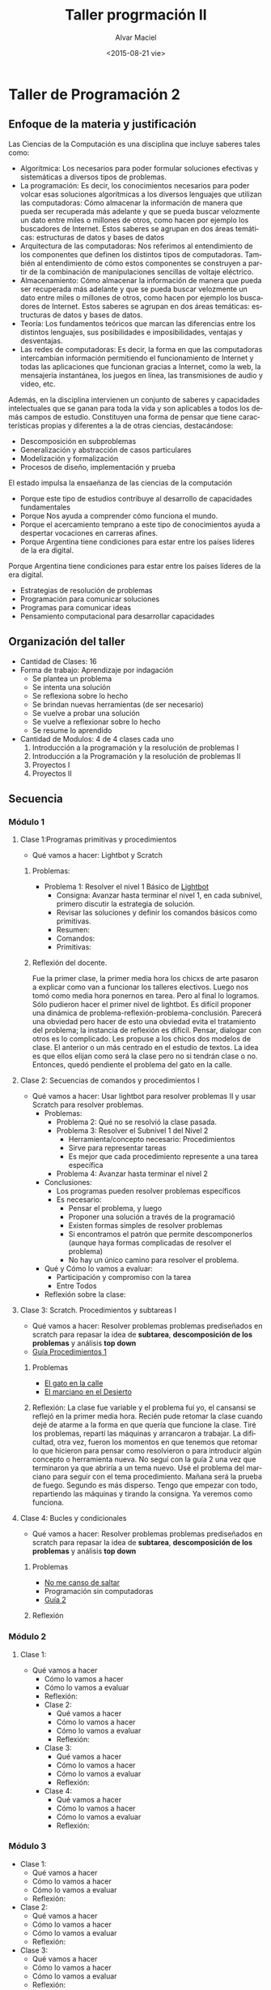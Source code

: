 #+OPTIONS: ':nil *:t -:t ::t <:t H:3 \n:nil ^:t arch:headline
#+OPTIONS: author:t c:nil creator:comment d:(not "LOGBOOK") date:t
#+OPTIONS: e:t email:nil f:t inline:t num:t p:nil pri:nil prop:nil
#+OPTIONS: stat:t tags:t tasks:t tex:t timestamp:t toc:t todo:t |:t
#+TITLE: Taller progrmación II
#+DATE: <2015-08-21 vie>
#+AUTHOR: Alvar Maciel
#+EMAIL: alvarmaciel@gmail.com
#+DESCRIPTION: Planificación de Taller de Programación
#+KEYWORDS: Planificaciones Programación
#+LANGUAGE: es
#+SELECT_TAGS: export
#+EXCLUDE_TAGS: noexport
#+CREATOR: Emacs 24.3.1 (Org mode 8.2.6)
#+COLUMNS: %40ITEM(Task) %10SCHEDULED %5TODO(To-do) %1PRIORITY %10TAGS

* Taller de Programación 2
** Enfoque de la materia y justificación
Las Ciencias de la Computación es una disciplina que incluye saberes tales como:
- Algorítmica: Los necesarios para poder formular soluciones efectivas y sistemáticas a diversos tipos de problemas.
- La programación: Es decir, los conocimientos necesarios para poder volcar esas soluciones algorítmicas a los diversos lenguajes que utilizan las computadoras: Cómo almacenar la información de manera que pueda ser recuperada más adelante y que se pueda buscar velozmente un dato entre miles o millones de otros, como hacen por ejemplo los buscadores de Internet. Estos saberes se agrupan en dos áreas temáticas: estructuras de datos y bases de datos
- Arquitectura de las computadoras: Nos referimos al entendimiento de los componentes que definen los distintos tipos de computadoras. También al entendimiento de cómo estos componentes se construyen a partir de la combinación de manipulaciones sencillas de voltaje eléctrico.
- Almacenamiento: Cómo almacenar la información de manera que pueda ser recuperada más adelante y que se pueda buscar velozmente un dato entre miles o millones de otros, como hacen por ejemplo los buscadores de Internet. Estos saberes se agrupan en dos áreas temáticas: estructuras de datos y bases de datos.
- Teoría: Los fundamentos teóricos que marcan las diferencias entre los distintos lenguajes, sus posibilidades e imposibilidades, ventajas y desventajas.
- Las redes de computadoras: Es decir, la forma en que las computadoras intercambian información permitiendo el funcionamiento de Internet y todas las aplicaciones que funcionan gracias a Internet, como la web, la mensajería instantánea, los juegos en línea, las transmisiones de audio y video, etc.

Además, en la disciplina intervienen un conjunto de saberes y capacidades intelectuales que se ganan para toda la vida y son aplicables a todos los demás campos de estudio.
Constituyen una forma de pensar que tiene características propias y diferentes a la de otras ciencias, destacándose:
- Descomposición en subproblemas
- Generalización y abstracción de casos particulares
- Modelización y formalización
- Procesos de diseño, implementación y prueba

El estado impulsa la ensaeñanza de las ciencias de la computación 
- Porque este tipo de estudios contribuye al desarrollo de capacidades fundamentales
- Porque Nos ayuda a comprender cómo funciona el mundo.
- Porque el acercamiento temprano a este tipo de conocimientos ayuda a despertar vocaciones en carreras afines.
- Porque Argentina tiene condiciones para estar entre los países líderes de la era digital.

 
Porque Argentina tiene condiciones para estar entre los países líderes de la era digital.

  - Estrategias de resolución de problemas
  - Programación para comunicar soluciones
  - Programas para comunicar ideas
  - Pensamiento computacional para desarrollar capacidades 
** Organización del taller
- Cantidad de Clases: 16
- Forma de trabajo: Aprendizaje por indagación
  - Se plantea un problema
  - Se intenta una solución
  - Se reflexiona sobre lo hecho
  - Se brindan nuevas herramientas (de ser necesario)
  - Se vuelve a probar una solución
  - Se vuelve a reflexionar sobre lo hecho
  - Se resume lo aprendido
- Cantidad de Modulos: 4 de 4 clases cada uno
  1. Introducción a la programación y la resolución de problemas I
  2. Introducción a la Programación y la resolución de problemas II
  3. Proyectos I
  4. Proyectos II
  
** Secuencia
*** Módulo 1
**** Clase 1:Programas primitivas y procedimientos
  - Qué vamos a hacer: Lightbot y Scratch
  
***** Problemas:
- Problema 1: Resolver el nivel 1 Básico de [[http://lightbot.com/hocflash.html][Lightbot]]
  - Consigna: Avanzar hasta terminar el nivel 1, en cada subnivel, primero discutir la estrategia de solución.
  - Revisar las soluciones y definir los comandos básicos como primitivas.
  - Resumen:
  - Comandos:
  - Primitivas:

***** Reflexión del docente.
Fue la primer clase, la primer media hora los chicxs de arte pasaron a explicar como van a funcionar los talleres electivos. Luego nos tomó como media hora ponernos en tarea. Pero al final lo logramos.
Sólo pudieron hacer el primer nivel de lightbot. Es difícil proponer una dinámica de problema-reflexión-problema-conclusión. Parecerá una obviedad pero hacer de esto una obviedad evita el tratamiento del problema; la instancia de reflexión es difícil. Pensar, dialogar con otros es lo complicado.
Les propuse a los chicos dos modelos de clase. El anterior o un más centrado en el estudio de textos. La idea es que ellos elijan como será la clase pero no si tendrán clase o no. Entonces, quedó pendiente el problema del gato en la calle.
**** Clase 2: Secuencias de comandos y procedimientos I
 - Qué vamos a hacer: Usar lightbot para resolver problemas II y usar Scratch para resolver problemas.
   - Problemas:
     - Problema 2: Qué no se resolvió la clase pasada. 
     - Problema 3: Resolver el Subnivel 1 del Nivel 2
       - Herramienta/concepto necesario: Procedimientos
       - Sirve para representar tareas
       - Es mejor que cada procedimiento represente a una tarea específica
     - Problema 4: Avanzar hasta terminar el nivel 2
   - Conclusiones:
     - Los programas pueden resolver problemas específicos
     - Es necesario:
       - Pensar el problema, y luego
       - Proponer una solución a través de la programació
       - Existen formas simples de resolver problemas
       - Si encontramos el patrón que permite descomponerlos (aunque haya formas complicadas de resolver el problema)
       - No hay un único camino para resolver el problema.
   - Qué y Cómo lo vamos a evaluar:
     - Participación y compromiso con la tarea
     - Entre Todos
   - Reflexión sobre la clase:
**** Clase 3: Scratch. Procedimientos y subtareas I
- Qué vamos a hacer: Resolver problemas problemas prediseñados en scratch para repasar la idea de *subtarea*, *descomposición de los problemas* y análisis *top down*
- [[file:materiales/proc1.pdf][Guía Procedimientos 1]]
***** Problemas
 - [[http://scratch.mit.edu/projects/11256783/#editor][El gato en la calle]]
 - [[http://scratch.mit.edu/projects/11293145/#editor][El marciano en el Desierto]]
***** Reflexión: La clase fue variable y el problema fuí yo, el cansansi se reflejó en la primer media hora. Recién pude retomar la clase cuando dejé de atarme a la forma en que quería que funcione la clase. Tiré los problemas, repartí las máquinas y arrancaron a trabajar. La dificultad, otra vez, fueron los momentos en que tenemos que retomar lo que hicieron para pensar como resolvieron o para introducir algún concepto o herramienta nueva. No seguí con la guía 2 una vez que terminaron ya que abriría a un tema nuevo. Usé el problema del marciano para seguir con el tema procedimiento. Mañana será la prueba de fuego. Segundo es más disperso. Tengo que empezar con todo, repartiendo las máquinas y tirando la consigna. Ya veremos como funciona.
**** Clase 4: Bucles y condicionales
- Qué vamos a hacer: Resolver problemas problemas prediseñados en scratch para repasar la idea de *subtarea*, *descomposición de los problemas* y análisis *top down*
***** Problemas
- [[http://www.google.com/url?q=http%253A%252F%252Fscratch.mit.edu%252Fprojects%252F22689181%252F%2523editor&sa=D&sntz=1&usg=AFQjCNHk6ZHjKeW8M8i0zNJCmJY-MWhfAA][No me canso de saltar]]
- Programación sin computadoras
- [[file:materiales/rep1.pdf][Guía 2]]
***** Reflexión
*** Módulo 2
**** Clase 1:
- Qué vamos a hacer
  - Cómo lo vamos a hacer
  - Cómo lo vamos a evaluar
  - Reflexión:
  - Clase 2:
    - Qué vamos a hacer
    - Cómo lo vamos a hacer
    - Cómo lo vamos a evaluar
    - Reflexión:
  - Clase 3:
    - Qué vamos a hacer
    - Cómo lo vamos a hacer
    - Cómo lo vamos a evaluar
    - Reflexión:
  - Clase 4:
    - Qué vamos a hacer
    - Cómo lo vamos a hacer
    - Cómo lo vamos a evaluar
    - Reflexión:
*** Módulo 3
- Clase 1:
  - Qué vamos a hacer
  - Cómo lo vamos a hacer
  - Cómo lo vamos a evaluar
  - Reflexión:
- Clase 2:
  - Qué vamos a hacer
  - Cómo lo vamos a hacer
  - Cómo lo vamos a evaluar
  - Reflexión:
- Clase 3:
  - Qué vamos a hacer
  - Cómo lo vamos a hacer
  - Cómo lo vamos a evaluar
  - Reflexión:
- Clase 4:
  - Qué vamos a hacer
  - Cómo lo vamos a hacer
  - Cómo lo vamos a evaluar
  - Reflexión:
*** Modulo 4
- Clase 1:
  - Qué vamos a hacer
  - Cómo lo vamos a hacer
  - Cómo lo vamos a evaluar
  - Reflexión:
- Clase 2:
- Qué vamos a hacer
  - Cómo lo vamos a hacer
  - Cómo lo vamos a evaluar
  - Reflexión:
- Clase 3:
- Qué vamos a hacer
  - Cómo lo vamos a hacer
  - Cómo lo vamos a evaluar
  - Reflexión:
- Clase 4:
- Qué vamos a hacer
  - Cómo lo vamos a hacer
  - Cómo lo vamos a evaluar
  - Reflexión:
** Fuentes:
- [[http://programar.gob.ar/]]
- [[http://eduteka.org]]
- http://www.eduteka.org/pdfdir/AlgoritmosProgramacionCuaderno1.pdf
